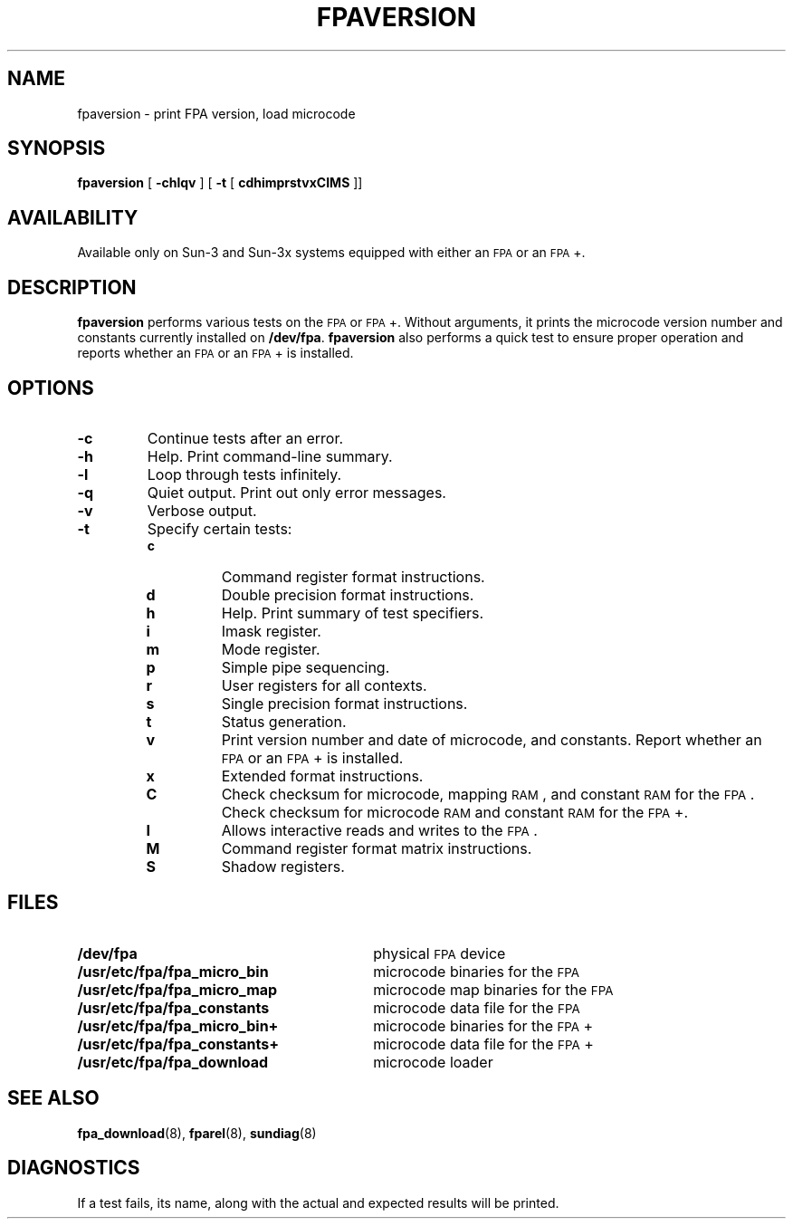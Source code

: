 .\" @(#)fpaversion.8 1.1 92/07/30 SMI;
.TH FPAVERSION 8 "28 September 1987"
.SH NAME
fpaversion \- print FPA version, load microcode
.SH SYNOPSIS
.B fpaversion
[
.B \-chlqv
]
[
.B \-t
[
.B cdhimprstvxCIMS
]\|]
.SH AVAILABILITY
.LP
Available only on Sun-3 and Sun-3x systems
equipped with either an
.SM FPA
or an
.SM FPA\s0+.
.SH DESCRIPTION
.IX fpaversion "" "\fLfpaversion\fR \(em floating-point version and tests"
.IX floating-point "version and tests \(em \fLfpaversion\fR"
.LP
.B fpaversion
performs various tests on the
.SM FPA 
or 
.SM FPA\s0+.
Without arguments, it
prints the microcode version number and constants
currently installed on
.BR /dev/fpa .
.B fpaversion
also performs a quick test to ensure proper operation and reports
whether an
.SM FPA
or an
.SM FPA\s+1+
is installed.
.SH OPTIONS
.TP
.B \-c
Continue tests after an error.
.TP
.B \-h
Help.  Print command-line summary.
.TP
.B \-l
Loop through tests infinitely.
.TP
.B \-q
Quiet output.  Print out only error messages.
.TP
.B \-v
Verbose output.
.TP
.B \-t
Specify certain tests:
.RS
.TP
.B c
Command register format instructions.
.TP
.B d
Double precision format instructions.
.TP
.B h
Help.  Print summary of test specifiers.
.TP
.B i
Imask register.
.TP
.B m
Mode register.
.TP
.B p
Simple pipe sequencing.
.TP
.B r
User registers for all contexts.
.TP
.B s
Single precision format instructions.
.TP
.B t
Status generation.
.TP
.B v
Print version number and date of microcode, and constants.
Report whether an
.SM FPA
or an
.SM FPA\s0+
is installed.
.TP
.B x
Extended format instructions.
.TP
.B C
Check checksum for microcode, mapping
.SM RAM\s0,
and constant
.SM RAM\s0 
for the
.SM FPA\s0.
Check checksum for microcode 
.SM RAM\s0 
and constant 
.SM RAM\s0 
for the
.SM FPA\s0+.
.TP
.B I
Allows interactive reads and writes to the
.SM FPA\s0.
.TP
.B M
Command register format matrix instructions.
.TP
.B S
Shadow registers.
.RE
.SH FILES
.PD 0
.TP 30 
.B /dev/fpa
physical
.SM FPA
device
.TP
.B /usr/etc/fpa/fpa_micro_bin
microcode binaries for the
.SM FPA
.TP
.B /usr/etc/fpa/fpa_micro_map
microcode map binaries for the
.SM FPA
.TP
.B /usr/etc/fpa/fpa_constants
microcode data file for the
.SM FPA
.TP
.B /usr/etc/fpa/fpa_micro_bin+
microcode binaries for the
.SM FPA\s0+
.TP
.B /usr/etc/fpa/fpa_constants+
microcode data file for the
.SM FPA\s0+
.TP
.B /usr/etc/fpa/fpa_download
microcode loader
.PD
.SH "SEE ALSO"
.BR fpa_download (8),
.BR fparel (8),
.BR sundiag (8)
.SH "DIAGNOSTICS"
.LP
If a test fails, its name, along with the actual and expected results will
be printed.
